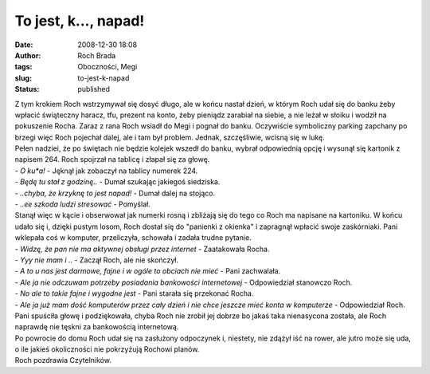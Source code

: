 To jest, k..., napad!
#####################
:date: 2008-12-30 18:08
:author: Roch Brada
:tags: Oboczności, Megi
:slug: to-jest-k-napad
:status: published

| Z tym krokiem Roch wstrzymywał się dosyć długo, ale w końcu nastał dzień, w którym Roch udał się do banku żeby wpłacić świąteczny haracz, tfu, prezent na konto, żeby pieniądz zarabiał na siebie, a nie leżał w słoiku i wodził na pokuszenie Rocha. Zaraz z rana Roch wsiadł do Megi i pognał do banku. Oczywiście symboliczny parking zapchany po brzegi więc Roch pojechał dalej, ale i tam był problem. Jednak, szczęśliwie, wcisną się w lukę.
| Pełen nadziei, że po świętach nie będzie kolejek wszedł do banku, wybrał odpowiednią opcję i wysunął się kartonik z napisem 264. Roch spojrzał na tablicę i złapał się za głowę.
| - *O ku*a!* - Jęknął jak zobaczył na tablicy numerek 224.
| - *Będę tu stał z godzinę..* - Dumał szukając jakiegoś siedziska.
| - *..chyba, że krzyknę to jest napad!* - Dumał dalej na stojąco.
| - *..ee szkoda ludzi stresować* - Pomyślał.
| Stanął więc w kącie i obserwował jak numerki rosną i zbliżają się do tego co Roch ma napisane na kartoniku. W końcu udało się i, dzięki pustym losom, Roch dostał się do "panienki z okienka" i zapragnął wpłacić swoje zaskórniaki. Pani wklepała coś w komputer, przeliczyła, schowała i zadała trudne pytanie.
| - *Widzę, że pan nie ma aktywnej obsługi przez internet* - Zaatakowała Rocha.
| - *Yyy nie mam i ..* - Zaczął Roch, ale nie skończył.
| - *A to u nas jest darmowe, fajne i w ogóle to obciach nie mieć* - Pani zachwalała.
| - *Ale ja nie odczuwam potrzeby posiadania bankowości internetowej* - Odpowiedział stanowczo Roch.
| - *No ale to takie fajne i wygodne jest* - Pani starała się przekonać Rocha.
| - *Ale ja już mam dość komputerów przez cały dzień i nie chce jeszcze mieć konta w komputerze* - Odpowiedział Roch.
| Pani spuściła głowę i podziękowała, chyba Roch nie zrobił jej dobrze bo jakaś taka nienasycona została, ale Roch naprawdę nie tęskni za bankowością internetową.
| Po powrocie do domu Roch udał się na zasłużony odpoczynek i, niestety, nie zdążył iść na rower, ale jutro może się uda, o ile jakieś okoliczności nie pokrzyżują Rochowi planów.
| Roch pozdrawia Czytelników.
